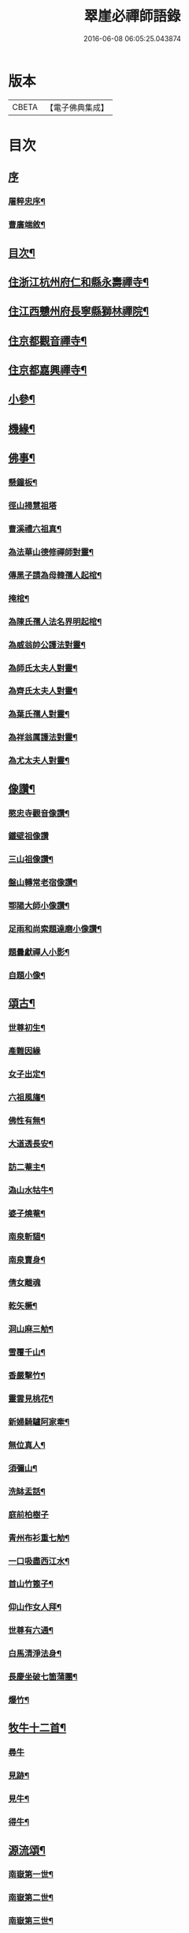 #+TITLE: 翠崖必禪師語錄 
#+DATE: 2016-06-08 06:05:25.043874

* 版本
 |     CBETA|【電子佛典集成】|

* 目次
** [[file:KR6q0595_001.txt::001-0291a0][序]]
*** [[file:KR6q0595_001.txt::001-0291a1][屠粹忠序¶]]
*** [[file:KR6q0595_001.txt::001-0291c12][曹廣端敘¶]]
** [[file:KR6q0595_001.txt::001-0292c12][目次¶]]
** [[file:KR6q0595_001.txt::001-0293a4][住浙江杭州府仁和縣永壽禪寺¶]]
** [[file:KR6q0595_001.txt::001-0294a20][住江西戇州府長寧縣獅林禪院¶]]
** [[file:KR6q0595_001.txt::001-0294c14][住京都觀音禪寺¶]]
** [[file:KR6q0595_001.txt::001-0295b30][住京都嘉興禪寺¶]]
** [[file:KR6q0595_002.txt::002-0296b3][小參¶]]
** [[file:KR6q0595_002.txt::002-0296c7][機緣¶]]
** [[file:KR6q0595_002.txt::002-0297a26][佛事¶]]
*** [[file:KR6q0595_002.txt::002-0297a27][懸鐘板¶]]
*** [[file:KR6q0595_002.txt::002-0297a30][徑山掃慧祖塔]]
*** [[file:KR6q0595_002.txt::002-0297b5][曹溪禮六祖真¶]]
*** [[file:KR6q0595_002.txt::002-0297b10][為法華山德修禪師對靈¶]]
*** [[file:KR6q0595_002.txt::002-0297b14][傳黑子請為母韓孺人起棺¶]]
*** [[file:KR6q0595_002.txt::002-0297b18][掩棺¶]]
*** [[file:KR6q0595_002.txt::002-0297b22][為陳氏孺人法名界明起棺¶]]
*** [[file:KR6q0595_002.txt::002-0297b26][為威翁帥公護法對靈¶]]
*** [[file:KR6q0595_002.txt::002-0297c2][為師氏太夫人對靈¶]]
*** [[file:KR6q0595_002.txt::002-0297c7][為齊氏太夫人對靈¶]]
*** [[file:KR6q0595_002.txt::002-0297c11][為葉氏孺人對靈¶]]
*** [[file:KR6q0595_002.txt::002-0297c16][為祥翁厲護法對靈¶]]
*** [[file:KR6q0595_002.txt::002-0297c21][為尤太夫人對靈¶]]
** [[file:KR6q0595_002.txt::002-0297c27][像讚¶]]
*** [[file:KR6q0595_002.txt::002-0297c28][愍忠寺觀音像讚¶]]
*** [[file:KR6q0595_002.txt::002-0297c30][鐵壁祖像讚]]
*** [[file:KR6q0595_002.txt::002-0298a4][三山祖像讚¶]]
*** [[file:KR6q0595_002.txt::002-0298a9][盤山轉常老宿像讚¶]]
*** [[file:KR6q0595_002.txt::002-0298a13][鄂陽大師小像讚¶]]
*** [[file:KR6q0595_002.txt::002-0298a17][足雨和尚索題達磨小像讚¶]]
*** [[file:KR6q0595_002.txt::002-0298a20][題曇獻禪人小影¶]]
*** [[file:KR6q0595_002.txt::002-0298a23][自題小像¶]]
** [[file:KR6q0595_002.txt::002-0298a27][頌古¶]]
*** [[file:KR6q0595_002.txt::002-0298a28][世尊初生¶]]
*** [[file:KR6q0595_002.txt::002-0298a30][產難因緣]]
*** [[file:KR6q0595_002.txt::002-0298b4][女子出定¶]]
*** [[file:KR6q0595_002.txt::002-0298b7][六祖風旛¶]]
*** [[file:KR6q0595_002.txt::002-0298b10][佛性有無¶]]
*** [[file:KR6q0595_002.txt::002-0298b13][大道透長安¶]]
*** [[file:KR6q0595_002.txt::002-0298b16][訪二菴主¶]]
*** [[file:KR6q0595_002.txt::002-0298b19][溈山水牯牛¶]]
*** [[file:KR6q0595_002.txt::002-0298b22][婆子燒菴¶]]
*** [[file:KR6q0595_002.txt::002-0298b25][南泉斬貓¶]]
*** [[file:KR6q0595_002.txt::002-0298b28][南泉賣身¶]]
*** [[file:KR6q0595_002.txt::002-0298b30][倩女離魂]]
*** [[file:KR6q0595_002.txt::002-0298c4][乾矢橛¶]]
*** [[file:KR6q0595_002.txt::002-0298c7][洞山麻三觔¶]]
*** [[file:KR6q0595_002.txt::002-0298c10][雪覆千山¶]]
*** [[file:KR6q0595_002.txt::002-0298c13][香嚴擊竹¶]]
*** [[file:KR6q0595_002.txt::002-0298c16][靈雲見桃花¶]]
*** [[file:KR6q0595_002.txt::002-0298c19][新婦騎驢阿家牽¶]]
*** [[file:KR6q0595_002.txt::002-0298c22][無位真人¶]]
*** [[file:KR6q0595_002.txt::002-0298c25][須彌山¶]]
*** [[file:KR6q0595_002.txt::002-0298c28][洗缽盂話¶]]
*** [[file:KR6q0595_002.txt::002-0298c30][庭前柏樹子]]
*** [[file:KR6q0595_002.txt::002-0299a4][青州布衫重七觔¶]]
*** [[file:KR6q0595_002.txt::002-0299a7][一口吸盡西江水¶]]
*** [[file:KR6q0595_002.txt::002-0299a10][首山竹篦子¶]]
*** [[file:KR6q0595_002.txt::002-0299a13][仰山作女人拜¶]]
*** [[file:KR6q0595_002.txt::002-0299a16][世尊有六通¶]]
*** [[file:KR6q0595_002.txt::002-0299a19][白馬清淨法身¶]]
*** [[file:KR6q0595_002.txt::002-0299a22][長慶坐破七箇蒲團¶]]
*** [[file:KR6q0595_002.txt::002-0299a25][爆竹¶]]
** [[file:KR6q0595_002.txt::002-0299a30][牧牛十二首¶]]
*** [[file:KR6q0595_002.txt::002-0299a30][尋牛]]
*** [[file:KR6q0595_002.txt::002-0299b4][見跡¶]]
*** [[file:KR6q0595_002.txt::002-0299b7][見牛¶]]
*** [[file:KR6q0595_002.txt::002-0299b10][得牛¶]]
** [[file:KR6q0595_003.txt::003-0299c3][源流頌¶]]
*** [[file:KR6q0595_003.txt::003-0299c4][南嶽第一世¶]]
*** [[file:KR6q0595_003.txt::003-0299c13][南嶽第二世¶]]
*** [[file:KR6q0595_003.txt::003-0299c29][南嶽第三世¶]]
*** [[file:KR6q0595_003.txt::003-0300a9][南嶽第四世¶]]
*** [[file:KR6q0595_003.txt::003-0300a20][南嶽第五世¶]]
*** [[file:KR6q0595_003.txt::003-0300a28][南嶽第六世¶]]
*** [[file:KR6q0595_003.txt::003-0300b9][南嶽第七世¶]]
*** [[file:KR6q0595_003.txt::003-0300b14][南嶽第八世¶]]
*** [[file:KR6q0595_003.txt::003-0300b21][南嶽第九世¶]]
*** [[file:KR6q0595_003.txt::003-0300b30][南嶽第十世]]
*** [[file:KR6q0595_003.txt::003-0300c8][南嶽第十一世¶]]
*** [[file:KR6q0595_003.txt::003-0300c17][南嶽第十二世¶]]
*** [[file:KR6q0595_003.txt::003-0300c27][南嶽第十三世¶]]
*** [[file:KR6q0595_003.txt::003-0301a7][南嶽第十四世¶]]
*** [[file:KR6q0595_003.txt::003-0301a21][南嶽第十五世¶]]
*** [[file:KR6q0595_003.txt::003-0301b5][南嶽第十六世¶]]
*** [[file:KR6q0595_003.txt::003-0301b17][南嶽第十七世¶]]
*** [[file:KR6q0595_003.txt::003-0301b30][南嶽第十八世¶]]
*** [[file:KR6q0595_003.txt::003-0301c9][南嶽第十九世¶]]
*** [[file:KR6q0595_003.txt::003-0301c21][南嶽第二十世¶]]
*** [[file:KR6q0595_003.txt::003-0301c29][南嶽第二十一世¶]]
*** [[file:KR6q0595_003.txt::003-0302a10][南嶽第二十二世¶]]
*** [[file:KR6q0595_003.txt::003-0302a22][南嶽第二十三世¶]]
*** [[file:KR6q0595_003.txt::003-0302b2][南嶽第二十四世¶]]
*** [[file:KR6q0595_003.txt::003-0302b12][南嶽第二十五世¶]]
*** [[file:KR6q0595_003.txt::003-0302b21][南嶽第二十六世¶]]
*** [[file:KR6q0595_003.txt::003-0302b30][南嶽第二十七世]]
*** [[file:KR6q0595_003.txt::003-0302c11][南嶽第二十八世¶]]
*** [[file:KR6q0595_003.txt::003-0302c22][南嶽第二十九世¶]]
*** [[file:KR6q0595_003.txt::003-0303a4][南嶽第三十世¶]]
*** [[file:KR6q0595_003.txt::003-0303a19][南嶽第三十一世¶]]
*** [[file:KR6q0595_003.txt::003-0303b5][南嶽第三十二世¶]]

* 卷
[[file:KR6q0595_001.txt][翠崖必禪師語錄 1]]
[[file:KR6q0595_002.txt][翠崖必禪師語錄 2]]
[[file:KR6q0595_003.txt][翠崖必禪師語錄 3]]

